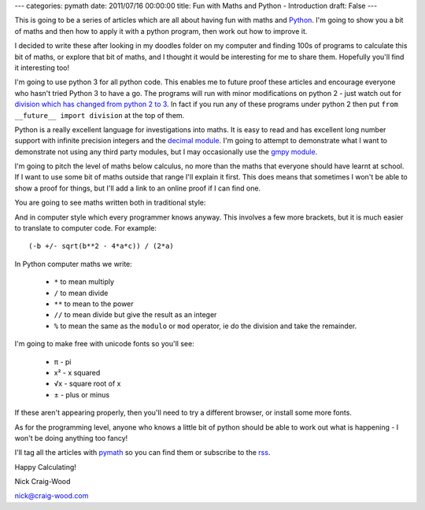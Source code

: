 ---
categories: pymath
date: 2011/07/16 00:00:00
title: Fun with Maths and Python - Introduction
draft: False
---

This is going to be a series of articles which are all about having fun with maths and Python_.  I'm going to show you a bit of maths and then how to apply it with a python program, then work out how to improve it.

.. _Python: http://www.python.org/

I decided to write these after looking in my doodles folder on my computer and finding 100s of programs to calculate this bit of maths, or explore that bit of maths, and I thought it would be interesting for me to share them.  Hopefully you'll find it interesting too!

I'm going to use python 3 for all python code.  This enables me to future proof these articles and encourage everyone who hasn't tried Python 3 to have a go.  The programs will run with minor modifications on python 2 - just watch out for `division which has changed from python 2 to 3`_.  In fact if you run any of these programs under python 2 then put ``from __future__ import division`` at the top of them.

.. _division which has changed from python 2 to 3: http://www.python.org/dev/peps/pep-0238/

Python is a really excellent language for investigations into maths.  It is easy to read and has excellent long number support with infinite precision integers and the `decimal module`_.  I'm going to attempt to demonstrate what I want to demonstrate not using any third party modules, but I may occasionally use the `gmpy module`_.

.. _decimal module: http://docs.python.org/library/decimal.html
.. _gmpy module: https://code.google.com/p/gmpy/

I'm going to pitch the level of maths below calculus, no more than the maths that everyone should have learnt at school.  If I want to use some bit of maths outside that range I'll explain it first.  This does means that sometimes I won't be able to show a proof for things, but I'll add a link to an online proof if I can find one.

You are going to see maths written both in traditional style:

.. latex::
    \begin{equation*}
    x=\frac{-b \pm \sqrt {b^2-4ac}}{2a}
    \end{equation*}

And in computer style which every programmer knows anyway.  This involves a few more brackets, but it is much easier to translate to computer code.  For example::

  (-b +/- sqrt(b**2 - 4*a*c)) / (2*a)

In Python computer maths we write:

  *  ``*`` to mean multiply
  * ``/`` to mean divide
  * ``**`` to mean to the power
  * ``//`` to mean divide but give the result as an integer
  * ``%`` to mean the same as the ``modulo`` or ``mod`` operator, ie do the division and take the remainder.

I'm going to make free with unicode fonts so you'll see:

  * π - pi
  * x² - x squared
  * √x - square root of x
  * ± - plus or minus

If these aren't appearing properly, then you'll need to try a different browser, or install some more fonts.

As for the programming level, anyone who knows a little bit of python should be able to work out what is happening - I won't be doing anything too fancy!

I'll tag all the articles with pymath_ so you can find them or subscribe to the rss_.

.. _pymath: /nick/articles/category/pymath/
.. _rss: /nick/articles/category/pymath/feed

Happy Calculating!

Nick Craig-Wood

nick@craig-wood.com
